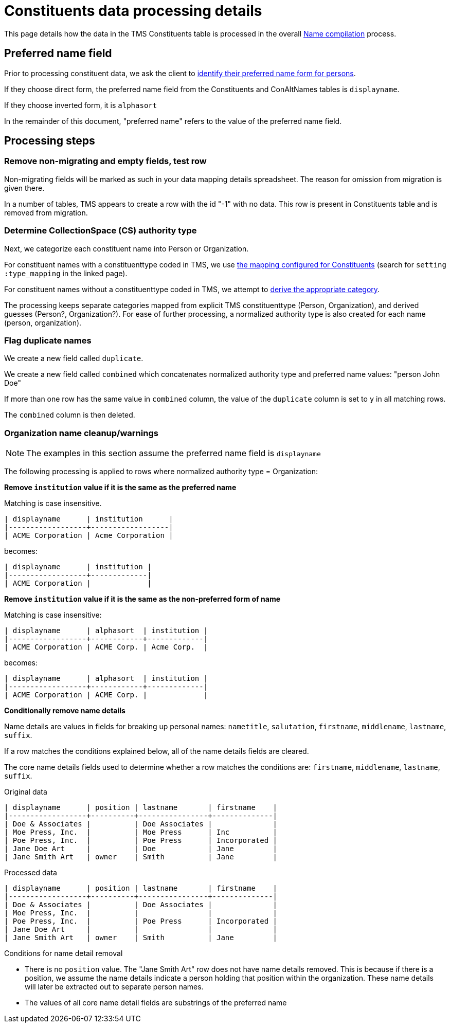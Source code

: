 :toc:
:toc-placement!:
:toclevels: 4

ifdef::env-github[]
:tip-caption: :bulb:
:note-caption: :information_source:
:important-caption: :heavy_exclamation_mark:
:caution-caption: :fire:
:warning-caption: :warning:
:imagesdir: https://raw.githubusercontent.com/lyrasis/kiba-tms/main/doc/img
endif::[]

= Constituents data processing details

This page details how the data in the TMS Constituents table is processed in the overall xref:name_compilation.adoc[Name compilation] process. 

== Preferred name field

Prior to processing constituent data, we ask the client to https://github.com/lyrasis/collectionspace-migration-explainers/blob/main/docs/choosing_preferred_name_form_for_persons.adoc[identify their preferred name form for persons].

If they choose direct form, the preferred name field from the Constituents and ConAltNames tables is `displayname`.

If they choose inverted form, it is `alphasort`

In the remainder of this document, "preferred name" refers to the value of the preferred name field. 

== Processing steps

=== Remove non-migrating and empty fields, test row

Non-migrating fields will be marked as such in your data mapping details spreadsheet. The reason for omission from migration is given there.

In a number of tables, TMS appears to create a row with the id "-1" with no data. This row is present in Constituents table and is removed from migration.

=== Determine CollectionSpace (CS) authority type

Next, we categorize each constituent name into Person or Organization.

For constituent names with a constituenttype coded in TMS, we use https://github.com/lyrasis/kiba-tms/blob/main/lib/kiba/tms/constituents.rb[the mapping configured for Constituents] (search for `setting :type_mapping` in the linked page).

For constituent names without a constituenttype coded in TMS, we attempt to xref:deriving_authority_category_from_name_data.adoc[derive the appropriate category].

The processing keeps separate categories mapped from explicit TMS constituenttype (Person, Organization), and derived guesses (Person?, Organization?). For ease of further processing, a normalized authority type is also created for each name (person, organization).

=== Flag duplicate names

We create a new field called `duplicate`.

We create a new field called `combined` which concatenates normalized authority type and preferred name values: "person John Doe"

If more than one row has the same value in `combined` column, the value of the `duplicate` column is set to `y` in all matching rows.

The `combined` column is then deleted.

=== Organization name cleanup/warnings

NOTE: The examples in this section assume the preferred name field is `displayname`

The following processing is applied to rows where normalized authority type = Organization:

*Remove `institution` value if it is the same as the preferred name*

Matching is case insensitive.

....
| displayname      | institution      |
|------------------+------------------|
| ACME Corporation | Acme Corporation |
....

becomes:

....
| displayname      | institution |
|------------------+-------------|
| ACME Corporation |             |
....

*Remove `institution` value if it is the same as the non-preferred form of name*

Matching is case insensitive:

....
| displayname      | alphasort  | institution |
|------------------+------------+-------------|
| ACME Corporation | ACME Corp. | Acme Corp.  |
....

becomes:

....
| displayname      | alphasort  | institution |
|------------------+------------+-------------|
| ACME Corporation | ACME Corp. |             |
....

*Conditionally remove name details*

Name details are values in fields for breaking up personal names: `nametitle`, `salutation`, `firstname`, `middlename`, `lastname`, `suffix`.

If a row matches the conditions explained below, all of the name details fields are cleared.

The core name details fields used to determine whether a row matches the conditions are: `firstname`, `middlename`, `lastname`, `suffix`.

.Original data
....
| displayname      | position | lastname       | firstname    |
|------------------+----------+----------------+--------------|
| Doe & Associates |          | Doe Associates |              |
| Moe Press, Inc.  |          | Moe Press      | Inc          |
| Poe Press, Inc.  |          | Poe Press      | Incorporated |
| Jane Doe Art     |          | Doe            | Jane         |
| Jane Smith Art   | owner    | Smith          | Jane         |
....

.Processed data
....
| displayname      | position | lastname       | firstname    |
|------------------+----------+----------------+--------------|
| Doe & Associates |          | Doe Associates |              |
| Moe Press, Inc.  |          |                |              |
| Poe Press, Inc.  |          | Poe Press      | Incorporated |
| Jane Doe Art     |          |                |              |
| Jane Smith Art   | owner    | Smith          | Jane         |
....

.Conditions for name detail removal
* There is no `position` value. The "Jane Smith Art" row does not have name details removed. This is because if there is a position, we assume the name details indicate a person holding that position within the organization. These name details will later be extracted out to separate person names.
* The values of all core name detail fields are substrings of the preferred name
